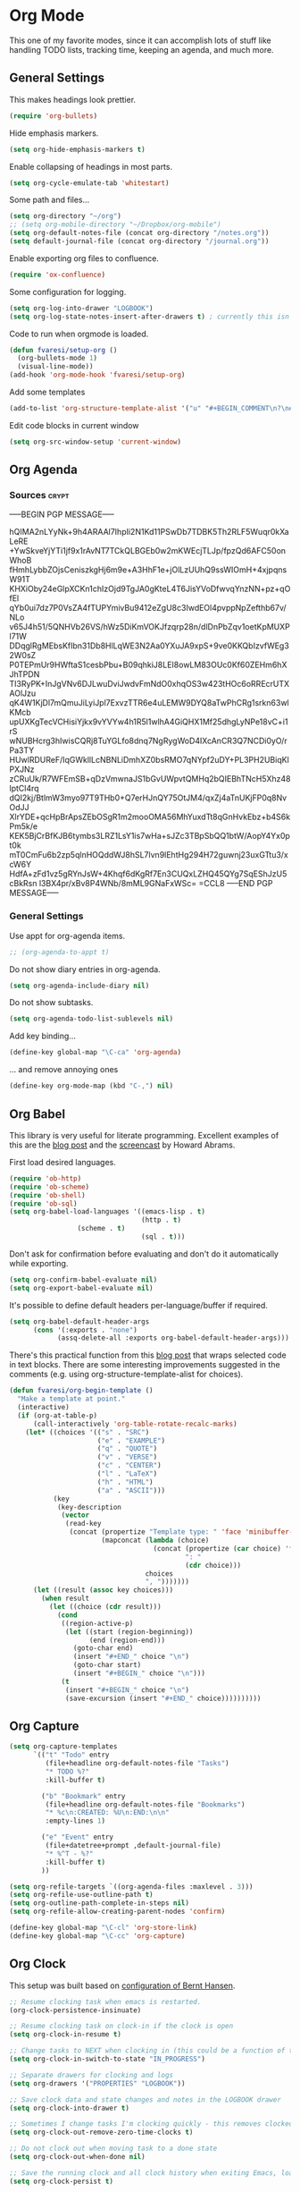 #+PROPERTY: header-args :exports code
#+PROPERTY: header-args :results output silent

#+EXPORT_EXCLUDE_TAGS: noexport crypt

* Org Mode
  :PROPERTIES:
  :VISIBILITY: children
  :END:

This one of my favorite modes, since it can accomplish lots of stuff like handling TODO lists, tracking time, keeping an agenda, and much more.
** General Settings

   This makes headings look prettier.

   #+BEGIN_SRC emacs-lisp
   (require 'org-bullets)
   #+END_SRC

   Hide emphasis markers.

   #+BEGIN_SRC emacs-lisp
     (setq org-hide-emphasis-markers t)
   #+END_SRC

   Enable collapsing of headings in most parts.

   #+BEGIN_SRC emacs-lisp
   (setq org-cycle-emulate-tab 'whitestart)
   #+END_SRC

   Some path and files...

   #+BEGIN_SRC emacs-lisp
     (setq org-directory "~/org")
     ;; (setq org-mobile-directory "~/Dropbox/org-mobile")
     (setq org-default-notes-file (concat org-directory "/notes.org"))
     (setq default-journal-file (concat org-directory "/journal.org"))
   #+END_SRC

   # Enable declaring tasks inline. These behave as a regular heading except for visibility cycling.

   # #+BEGIN_SRC emacs-lisp
   # (require 'org-inlinetask)
   # #+END_SRC

   Enable exporting org files to confluence.

   #+BEGIN_SRC emacs-lisp
   (require 'ox-confluence)
   #+END_SRC

   Some configuration for logging.

   #+BEGIN_SRC emacs-lisp
     (setq org-log-into-drawer "LOGBOOK")
     (setq org-log-state-notes-insert-after-drawers t) ; currently this isn't used since we are using a drawer
   #+END_SRC

   Code to run when orgmode is loaded.

   #+BEGIN_SRC emacs-lisp
     (defun fvaresi/setup-org ()
       (org-bullets-mode 1)
       (visual-line-mode))
     (add-hook 'org-mode-hook 'fvaresi/setup-org)
   #+END_SRC

   Add some templates

   #+BEGIN_SRC emacs-lisp
     (add-to-list 'org-structure-template-alist '("u" "#+BEGIN_COMMENT\n?\n#+END_COMMENT"))
   #+END_SRC

   Edit code blocks in current window

   #+BEGIN_SRC emacs-lisp
     (setq org-src-window-setup 'current-window)
   #+END_SRC

** Org Agenda

*** Sources							      :crypt:
-----BEGIN PGP MESSAGE-----

hQIMA2nLYyNk+9h4ARAAl7IhpIi2N1Kd11PSwDb7TDBK5Th2RLF5Wuqr0kXaLeRE
+YwSkveYjYTi1jf9x1rAvNT7TCkQLBGEb0w2mKWEcjTLJp/fpzQd6AFC50onWhoB
fHmhLybbZOjsCeniszkgHj6m9e+A3HhF1e+jOlLzUUhQ9ssWIOmH+4xjpqnsW91T
KHXiOby24eGlpXCKn1chIzOjd9TgJA0gKteL4T6JisYVoDfwvqYnzNN+pz+qOfEl
qYb0ui7dz7P0VsZA4fTUPYmivBu9412eZgU8c3IwdEOl4pvppNpZefthb67v/NLo
v65J4h51/5QNHVb26VS/hWz5DiKmVOKJfzqrp28n/dlDnPbZqv1oetKpMUXPl71W
DDqglRgMEbsKfIbn31Db8HlLqWE3N2Aa0YXuJA9xpS+9ve0KKQbIzvfWEg32W0sZ
P0TEPmUr9HWftaS1cesbPbu+B09qhkiJ8LEI8owLM83OUc0Kf60ZEHm6hXJhTPDN
TI3RyPK+InJgVNv6DJLwuDviJwdvFmNdO0xhqOS3w423tHOc6oRREcrUTXAOlJzu
qK4W1KjDl7mQmuJiLyiJpl7ExvzTTR6e4uLEMW9DYQ8aTwPhCRg1srkn63wlKMcb
upUXKgTecVCHisiYjkx9vYVYw4h1R5l1wlhA4GiQHX1Mf25dhgLyNPe18vC+i1rS
wNUBHcrg3hIwisCQRj8TuYGLfo8dnq7NgRygWoD4IXcAnCR3Q7NCDi0yO/rPa3TY
HUwlRDUReF/IqGWkllLcNBNLiDmhXZ0bsRMO7qNYpf2uDY+PL3PH2UBiqKlPXJNz
zCRuUk/R7WFEmSB+qDzVmwnaJS1bGvUWpvtQMHq2bQIEBhTNcH5Xhz48lptCl4rq
dQI2kj/BtlmW3myo97T9THb0+Q7erHJnQY75OtJM4/qxZj4aTnUKjFP0q8NvOdJJ
XlrYDE+qcHpBrApsZEbOSgR1m2mooOMA56MhYuxdTt8qGnHvkEbz+b4S6kPm5k/e
KEK5BjCrBfKJB6tymbs3LRZ1LsY1is7wHa+sJZc3TBpSbQQ1btW/AopY4Yx0pt0k
mT0CmFu6b2zp5qlnHOQddWJ8hSL7lvn9lEhtHg294H72guwnj23uxGTtu3/xcW6Y
HdfA+zFd1vz5gRYnJsW+4Khqf6dKgRf7En3CUQxLZHQ45QYg7SqEShJzU5cBkRsn
l3BX4pr/xBv8P4WNb/8mML9GNaFxWSc=
=CCL8
-----END PGP MESSAGE-----


*** General Settings
    Use appt for org-agenda items.

    #+BEGIN_SRC emacs-lisp
      ;; (org-agenda-to-appt t)
    #+END_SRC

    Do not show diary entries in org-agenda.

    #+BEGIN_SRC emacs-lisp
      (setq org-agenda-include-diary nil)
    #+END_SRC

    Do not show subtasks.

    #+BEGIN_SRC emacs-lisp
      (setq org-agenda-todo-list-sublevels nil)
    #+END_SRC

    Add key binding...

    #+BEGIN_SRC emacs-lisp
      (define-key global-map "\C-ca" 'org-agenda)
    #+END_SRC

    ... and remove annoying ones

    #+BEGIN_SRC emacs-lisp
      (define-key org-mode-map (kbd "C-,") nil)
    #+END_SRC
** Org Babel

   This library is very useful for literate programming. Excellent examples of this are the [[http://www.howardism.org/Technical/Emacs/literate-devops.html][blog post]] and the [[https://youtu.be/dljNabciEGg][screencast]] by Howard Abrams.

   First load desired languages.

   #+BEGIN_SRC emacs-lisp
     (require 'ob-http)
     (require 'ob-scheme)
     (require 'ob-shell)
     (require 'ob-sql)
     (setq org-babel-load-languages '((emacs-lisp . t)
                                      (http . t)
				      (scheme . t)
                                      (sql . t)))
   #+END_SRC

   Don't ask for confirmation before evaluating and don't do it automatically while exporting.

   #+BEGIN_SRC emacs-lisp
     (setq org-confirm-babel-evaluate nil)
     (setq org-export-babel-evaluate nil)
   #+END_SRC

   It's possible to define default headers per-language/buffer if required.

   #+BEGIN_SRC emacs-lisp
     (setq org-babel-default-header-args
           (cons '(:exports . "none")
                 (assq-delete-all :exports org-babel-default-header-args)))
   #+END_SRC

   There's this practical function from this [[http://pragmaticemacs.com/emacs/wrap-text-in-an-org-mode-block/][blog post]] that wraps selected code in text blocks. There are some interesting improvements suggested in the comments (e.g. using org-structure-template-alist for choices).

#+BEGIN_COMMENT   
Have org-begin-template use org-structure-template-alist for choices
Add behavior for when no region is selected
#+END_COMMENT   

   #+BEGIN_SRC emacs-lisp
     (defun fvaresi/org-begin-template ()
       "Make a template at point."
       (interactive)
       (if (org-at-table-p)
           (call-interactively 'org-table-rotate-recalc-marks)
         (let* ((choices '(("s" . "SRC")
                           ("e" . "EXAMPLE")
                           ("q" . "QUOTE")
                           ("v" . "VERSE")
                           ("c" . "CENTER")
                           ("l" . "LaTeX")
                           ("h" . "HTML")
                           ("a" . "ASCII")))
                (key
                 (key-description
                  (vector
                   (read-key
                    (concat (propertize "Template type: " 'face 'minibuffer-prompt)
                            (mapconcat (lambda (choice)
                                         (concat (propertize (car choice) 'face 'font-lock-type-face)
                                                 ": "
                                                 (cdr choice)))
                                       choices
                                       ", ")))))))
           (let ((result (assoc key choices)))
             (when result
               (let ((choice (cdr result)))
                 (cond
                  ((region-active-p)
                   (let ((start (region-beginning))
                         (end (region-end)))
                     (goto-char end)
                     (insert "#+END_" choice "\n")
                     (goto-char start)
                     (insert "#+BEGIN_" choice "\n")))
                  (t
                   (insert "#+BEGIN_" choice "\n")
                   (save-excursion (insert "#+END_" choice))))))))))
   #+END_SRC

** Org Capture

   #+BEGIN_SRC emacs-lisp
      (setq org-capture-templates
            `(("t" "Todo" entry
               (file+headline org-default-notes-file "Tasks")
               "* TODO %?"
               :kill-buffer t)

              ("b" "Bookmark" entry
               (file+headline org-default-notes-file "Bookmarks")
               "* %c\n:CREATED: %U\n:END:\n\n"
               :empty-lines 1)

              ("e" "Event" entry
               (file+datetree+prompt ,default-journal-file)
               "* %^T - %?"
               :kill-buffer t)
              ))
   #+END_SRC

   #+BEGIN_SRC emacs-lisp
     (setq org-refile-targets `((org-agenda-files :maxlevel . 3)))
     (setq org-refile-use-outline-path t)
     (setq org-outline-path-complete-in-steps nil)
     (setq org-refile-allow-creating-parent-nodes 'confirm)  
   #+END_SRC
   
   #+BEGIN_SRC emacs-lisp
     (define-key global-map "\C-cl" 'org-store-link)
     (define-key global-map "\C-cc" 'org-capture)
   #+END_SRC

** Org Clock
   This setup was built based on [[http://doc.norang.ca/org-mode.html#Clocking][configuration of Bernt Hansen]].

   #+BEGIN_SRC emacs-lisp
     ;; Resume clocking task when emacs is restarted.
     (org-clock-persistence-insinuate)

     ;; Resume clocking task on clock-in if the clock is open
     (setq org-clock-in-resume t)

     ;; Change tasks to NEXT when clocking in (this could be a function of the current state)
     (setq org-clock-in-switch-to-state "IN_PROGRESS")

     ;; Separate drawers for clocking and logs
     (setq org-drawers '("PROPERTIES" "LOGBOOK"))

     ;; Save clock data and state changes and notes in the LOGBOOK drawer
     (setq org-clock-into-drawer t)

     ;; Sometimes I change tasks I'm clocking quickly - this removes clocked tasks with 0:00 duration
     (setq org-clock-out-remove-zero-time-clocks t)

     ;; Do not clock out when moving task to a done state
     (setq org-clock-out-when-done nil)

     ;; Save the running clock and all clock history when exiting Emacs, load it on startup
     (setq org-clock-persist t)

     ;; Do not prompt to resume an active clock
     (setq org-clock-persist-query-resume nil)

     ;; Enable auto clock resolution for finding open clocks
     (setq org-clock-auto-clock-resolution 'when-no-clock-is-running)

     ;; Include current clocking task in clock reports
     (setq org-clock-report-include-clocking-task t)
   #+END_SRC

   Display time only for today in modeline.

   #+BEGIN_SRC emacs-lisp
     (setq org-clock-modeline-total 'today)
   #+END_SRC

*** Punch In/Out

    #+BEGIN_SRC emacs-lisp
      (defun bh/punch-in (arg)
        "Start continuous clocking and set the default task to the
      selected task.  If no task is selected set the Organization task
      as the default task."
        (interactive "p")
        (setq bh/keep-clock-running t)
        (if (equal major-mode 'org-agenda-mode)
         ;;
         ;; We're in the agenda
         ;;
         (let* ((marker (org-get-at-bol 'org-hd-marker))
                   (tags (org-with-point-at marker (org-get-tags-at))))
              (when tags
                  (org-agenda-clock-in '(16))))
          ;;
          ;; We are not in the agenda
          ;;
          (save-restriction
         (widen)
         ;; Find the tags on the current task
         (when (and (equal major-mode 'org-mode) (not (org-before-first-heading-p)))
                (org-clock-in '(16))))))

      (global-set-key (kbd "<f9> I") 'bh/punch-in)

      (defun bh/punch-out ()
        (interactive)
        (setq bh/keep-clock-running nil)
        (when (org-clock-is-active)
          (org-clock-out))
        (org-agenda-remove-restriction-lock))

      (global-set-key (kbd "<f9> O") 'bh/punch-out)

      (defun bh/clock-in-default-task ()
        (save-excursion
          (org-with-point-at org-clock-default-task
         (org-clock-in))))

      (defun bh/clock-in-parent-task ()
        "Move point to the parent (project) task if any and clock in"
        (let ((parent-task))
          (save-excursion
         (save-restriction
              (widen)
              (while (and (not parent-task) (org-up-heading-safe))
                (when (member (nth 2 (org-heading-components)) org-todo-keywords-1)
                  (setq parent-task (point))))
              (if parent-task
                  (org-with-point-at parent-task
          	  (org-clock-in))
                (when bh/keep-clock-running
                  (bh/clock-in-default-task)))))))

      (defun bh/clock-out-maybe ()
        (when (and (bound-and-true-p bh/keep-clock-running)
                   (not org-clock-clocking-in)
                   (marker-buffer org-clock-default-task)
                   (not org-clock-resolving-clocks-due-to-idleness))
          (bh/clock-in-parent-task)))

      (add-hook 'org-clock-out-hook 'bh/clock-out-maybe 'append)
    #+END_SRC

*** Pomodoro

    #+BEGIN_SRC emacs-lisp
      (setq org-pomodoro-clock-break t)
      (setq org-pomodoro-keep-killed-pomodoro-time t)
      ;; (add-to-list 'alert-user-configuration '(((:category . "org-pomodoro")) libnotify nil))

      (define-key org-mode-map (kbd "C-c C-x C-p") 'org-pomodoro)
    #+END_SRC

** Org Crypt

   I'm using org-crypt to encrypt sensitive information in my config files that I don't want to be public in github.

   Since I'm using org files for emacs configuration, I need to decrypt these entries while tangling, so org-crypt is configured in the [[file:~/config/my-emacs/init.el][init file]].

** Org Download

   #+BEGIN_SRC emacs-lisp
     (require 'org-download)

     (setq org-download-screenshot-method "xfce4-screenshooter --region --save %s")
   #+END_SRC
   
** Org Export
   Don't add the html validation link when exporting.

   #+BEGIN_SRC emacs-lisp
   (setq org-html-validation-link nil)
   #+END_SRC

   Do not export headlines with tag noexport or crypt

   #+BEGIN_SRC emacs-lisp
     (setq org-export-exclude-tags '("noexport" "crypt"))
   #+END_SRC

** Org Jira
   
   [[https://github.com/baohaojun/org-jira][Org-jira]] is useful library for manipulating JIRA tickets in org-mode. It's not updated since 2011 and it is using the [[https://github.com/baohaojun/org-jira/issues/9][deprecated xml-rpc API]] but still works.

   #+BEGIN_SRC emacs-lisp
     (require 'org-jira)
     ;;(setq org-jira-serv-alist `(("Autocomm" (:url "http://jira.internetbrands.com/rpc/soap/jirasoapservice-v2?wsdl" :user "fvaresi" :host "http://jira.internetbrands.com"))))
     (setq jiralib-url "http://jira.internetbrands.com")
     (setq org-jira-use-status-as-todo t)
  #+END_SRC

   Added this functions to create links for scrum daily updates

   #+BEGIN_SRC emacs-lisp
     (defun org-jira-link-current-issue ()
       "Create link to JIRA issue and store it"
       (interactive)
       (let* ((org-jira-id (org-jira-get-issue-val-from-org "key"))
              (summary (org-jira-get-issue-val-from-org 'summary))
              (link (format "jira:%s" org-jira-id))
              (desc (format "%s: %s" org-jira-id summary)))
         (setq org-stored-links (cons (list link desc) org-stored-links))))

     (define-key org-jira-entry-mode-map (kbd "C-c i l") 'org-jira-link-current-issue)
   #+END_SRC

** Org Mime

   Use org-mime as [[https://github.com/howardabrams/dot-files/blob/master/emacs-mail.org#sending-email][suggested]] by Howard Abrams for sending org content via email.

   #+BEGIN_SRC emacs-lisp
     (require 'org-mime)
   #+END_SRC
   
** Org Mobile                                                      :noexport:
   :PROPERTIES:
   :header-args: :tangle no
   :END:

   These files will be exported to [[https://github.com/matburt/mobileorg-android][MobileOrg]].

   #+BEGIN_SRC emacs-lisp
     (setq org-mobile-files `(,org-default-notes-file
               	       ,default-journal-file
      		       "~/Documents/comidas.org"
               	       "~/org/cumple.org"
               	       ))
   #+END_SRC

   Captures from MobileOrg are stored here.

   #+BEGIN_SRC emacs-lisp
   (setq org-mobile-inbox-for-pull "~/org/from-mobile.org")
   #+END_SRC

   The following code provides [[https://github.com/matburt/mobileorg-android/wiki/FAQ#How_do_I_get_orgmode_to_execute_orgmobilepush_automatically][autopush]].

   #+BEGIN_SRC emacs-lisp
     (defvar fvaresi/org-mobile-push-timer nil
       "Timer that `fvaresi/org-mobile-push-timer' used to reschedule itself, or nil.")

     (defun org-mobile-push-with-delay (secs)
       (when fvaresi/org-mobile-push-timer
         (cancel-timer fvaresi/org-mobile-push-timer))
       (setq fvaresi/org-mobile-push-timer
             (run-with-idle-timer
              (* 1 secs) nil 'org-mobile-push)))

     (defun fvaresi/org-mobile-autopush ()
       (when (eq major-mode 'org-mode)
         (dolist (file (org-mobile-files-alist))
           (if (string= (file-truename (expand-file-name (car file)))
                        (file-truename (buffer-file-name)))
               (org-mobile-push-with-delay 30)))))

     (add-hook 'after-save-hook 'fvaresi/org-mobile-autopush)
   #+END_SRC

** Org Notify							   :noexport:

   The package [[https://github.com/p-m/org-notify][org-notify]] enables to set different types of notifications.

   #+BEGIN_SRC emacs-lisp
     (if (and (fboundp 'server-running-p) 
              (not (server-running-p)))
         (progn
        (require 'org-notify)

        (org-notify-add 'meeting
            	       '(:time "-1s" :period "20s" :duration 10 :actions (-message -ding))
            	       '(:time "15m" :period "5m" :duration 100 :actions (-notify/window)))

        (org-notify-add 'payment
            	       '(:time "15m" :period "5m" :duration 100 :actions (-notify/window)))

        (org-notify-start)))


   #+END_SRC
** Org Notmuch
   
   #+BEGIN_SRC emacs-lisp
     (require 'org-notmuch)
   #+END_SRC

** Org Protocol

   I use [[http://orgmode.org/worg/org-contrib/org-protocol.html][org-protocol]] to provide an interface for the web browser to store links and for the emacs client to capture notes on the fly.
   
   This [[http://cestdiego.github.io/blog/2015/08/19/org-protocol/][blog post]] provides useful information for this.

   #+BEGIN_SRC emacs-lisp
     (require 'org-protocol)
     (defadvice org-capture
         (after make-full-window-frame activate)
       "Advise capture to be the only window when used as a popup"
       (if (equal "emacs-capture" (frame-parameter nil 'name))
           (delete-other-windows)))

     (defadvice org-capture-finalize
         (after delete-capture-frame activate)
       "Advise capture-finalize to close the frame"
       (if (equal "emacs-capture" (frame-parameter nil 'name))
           (delete-frame)))
   #+END_SRC

** Org Todo
   Custom keywords.

   #+BEGIN_COMMENT
   Need to add link to todo-keywords syntax.
   #+END_COMMENT

   #+BEGIN_SRC emacs-lisp
     (setq org-todo-keywords
   	`((sequence "TODO(t)" "IN_PROGRESS(i)" "|" "DONE(d)")
   	  (sequence "TODO(t)" "|" "ACCEPTED(a)" "REJECTED(r)")))
   #+END_SRC

  Don't allow to complete a task if there are pending subtasks.

  #+BEGIN_SRC emacs-lisp
  (setq org-enforce-todo-dependencies t)
  (setq org-enforce-todo-checkbox-dependencies t)  
  #+END_SRC

  =M-S-down= and =M-S-up= do not behave as documented, so I added these hooks to have the desired behavior.

  #+BEGIN_SRC emacs-lisp
    (defun fvaresi/org-shiftmetadown-move ()
      (cond
       ((org-at-heading-p) (org-move-subtree-down))
       ((org-at-item-bullet-p) (org-move-item-down))))
    (add-hook 'org-shiftmetadown-hook 'fvaresi/org-shiftmetadown-move)

    (defun fvaresi/org-shiftmetaup-move ()
      (cond
       ((org-at-heading-p) (org-move-subtree-up))
       ((org-at-item-bullet-p) (org-move-item-up))))
    (add-hook 'org-shiftmetaup-hook 'fvaresi/org-shiftmetaup-move)
  #+END_SRC

** Special functions						   :noexport:
   This functions are used by yasnippet to provide values for start/end of sprints.

   #+BEGIN_SRC emacs-lisp
     (defun fvaresi/sprint-start-values ()
       (let* ((current (current-time))
              (current-dow (nth 6 (decode-time current)))
              (day-shift (- 6 current-dow))
              (prev-saturday (time-add current (days-to-time (- day-shift 7))))
              (next-saturday (time-add current (days-to-time day-shift)))
              (date-format "%Y-%m-%d"))

         (list (format-time-string date-format prev-saturday)
               (format-time-string date-format next-saturday))))

     (defun fvaresi/sprint-end-values ()
       (let* ((current (current-time))
              (current-dow (nth 6 (decode-time current)))
              (day-shift (- 6 current-dow))
              (first-saturday (time-add current (days-to-time day-shift)))
              (second-saturday (time-add current (days-to-time (+ 7 day-shift))))
              (third-saturday (time-add current (days-to-time (+ 14 day-shift))))
              (date-format "%Y-%m-%d"))

         (list (format-time-string date-format first-saturday)
               (format-time-string date-format second-saturday)
               (format-time-string date-format third-saturday))))
   #+END_SRC
